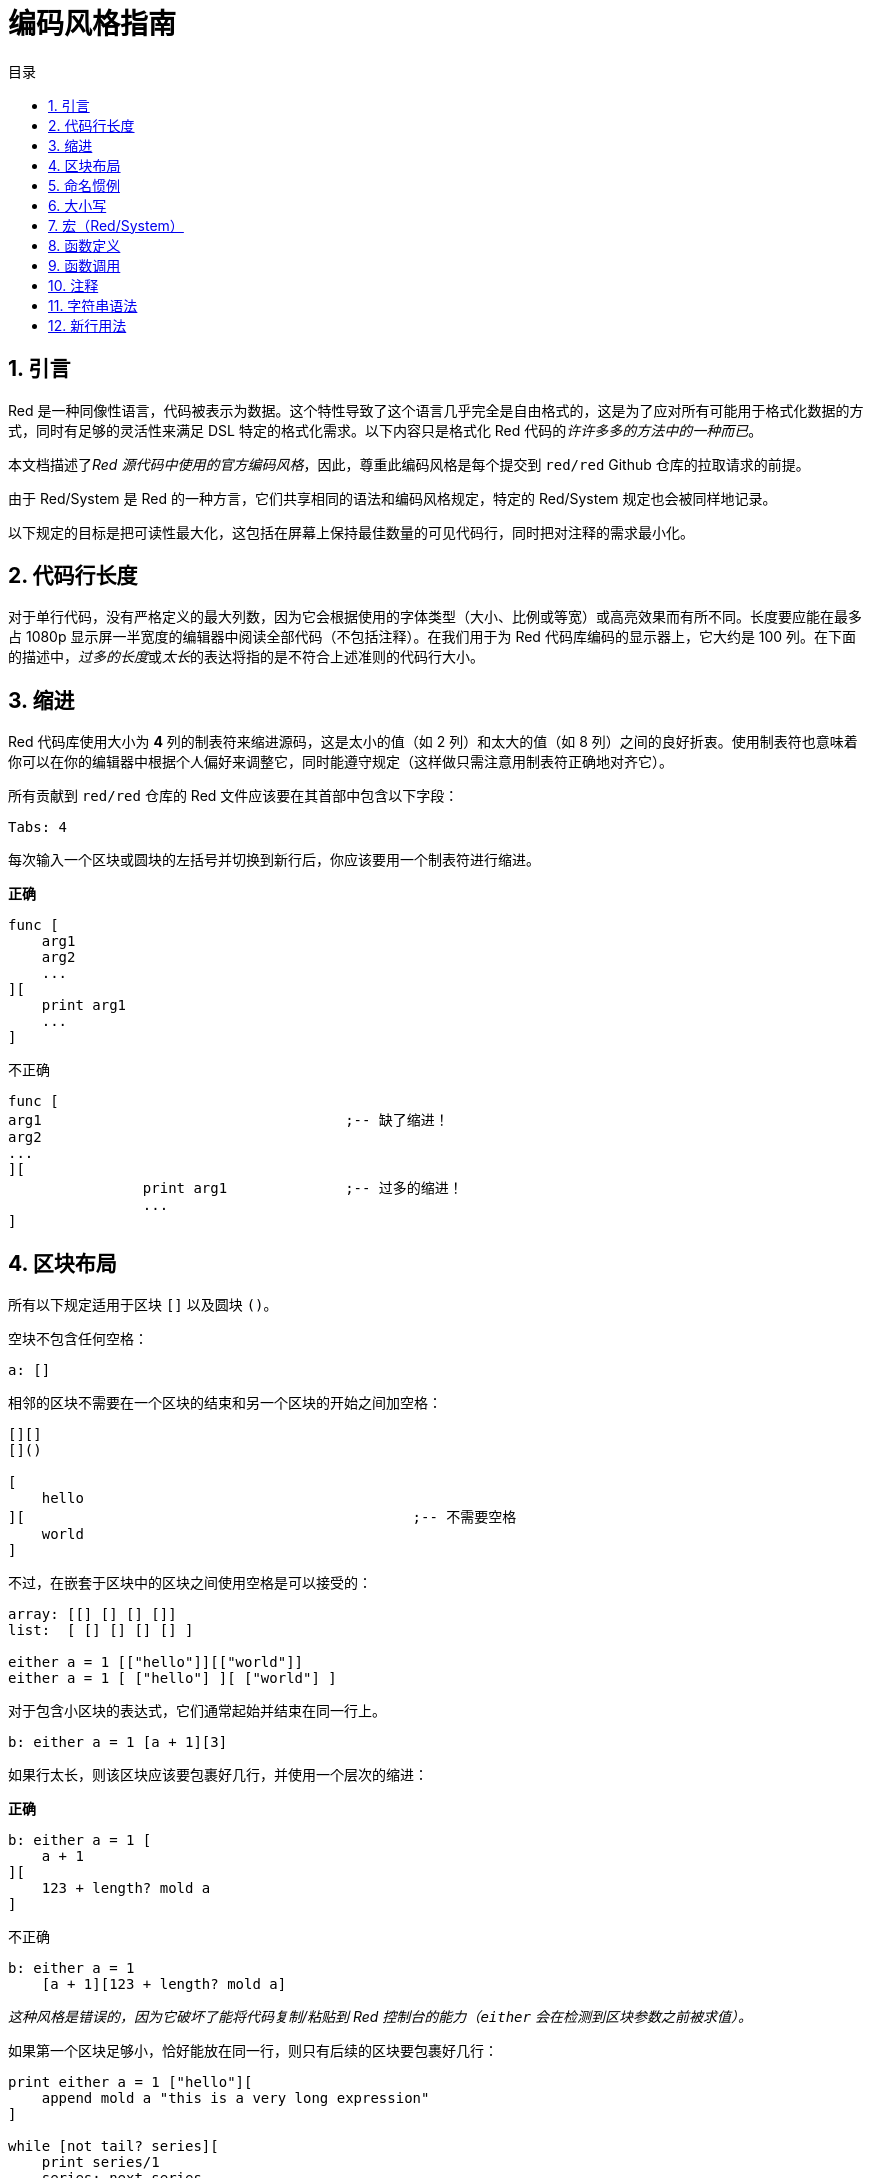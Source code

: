 = 编码风格指南
:toc:
:toc-title: 目录
:numbered:

== 引言

Red 是一种同像性语言，代码被表示为数据。这个特性导致了这个语言几乎完全是自由格式的，这是为了应对所有可能用于格式化数据的方式，同时有足够的灵活性来满足 DSL 特定的格式化需求。以下内容只是格式化 Red 代码的__许许多多的方法中的一种而已__。

本文档描述了__Red 源代码中使用的官方编码风格__，因此，尊重此编码风格是每个提交到 `red/red` Github 仓库的拉取请求的前提。

由于 Red/System 是 Red 的一种方言，它们共享相同的语法和编码风格规定，特定的 Red/System 规定也会被同样地记录。

以下规定的目标是把可读性最大化，这包括在屏幕上保持最佳数量的可见代码行，同时把对注释的需求最小化。

== 代码行长度

对于单行代码，没有严格定义的最大列数，因为它会根据使用的字体类型（大小、比例或等宽）或高亮效果而有所不同。长度要应能在最多占 1080p 显示屏一半宽度的编辑器中阅读全部代码（不包括注释）。在我们用于为 Red 代码库编码的显示器上，它大约是 100 列。在下面的描述中，__过多的长度__或__太长__的表达将指的是不符合上述准则的代码行大小。

== 缩进

Red 代码库使用大小为 **4** 列的制表符来缩进源码，这是太小的值（如 2 列）和太大的值（如 8 列）之间的良好折衷。使用制表符也意味着你可以在你的编辑器中根据个人偏好来调整它，同时能遵守规定（这样做只需注意用制表符正确地对齐它）。

所有贡献到 `red/red` 仓库的 Red 文件应该要在其首部中包含以下字段：

[source, red]
----
Tabs: 4
----

每次输入一个区块或圆块的左括号并切换到新行后，你应该要用一个制表符进行缩进。

*正确*

[source, red]
----
func [
    arg1
    arg2
    ...
][
    print arg1
    ...
]
----

不正确

[source, red]
---- 
func [
arg1					;-- 缺了缩进！
arg2
...
][
		print arg1		;-- 过多的缩进！
		...
]
----

== 区块布局

所有以下规定适用于区块 `[]` 以及圆块 `()`。

空块不包含任何空格：

[source, red]
----
a: []
----

相邻的区块不需要在一个区块的结束和另一个区块的开始之间加空格：

[source, red]
----
[][]
[]()

[
    hello
][						;-- 不需要空格
    world
]
----

不过，在嵌套于区块中的区块之间使用空格是可以接受的：

[source, red]
----
array: [[] [] [] []]
list:  [ [] [] [] [] ]

either a = 1 [["hello"]][["world"]]
either a = 1 [ ["hello"] ][ ["world"] ]
----

对于包含小区块的表达式，它们通常起始并结束在同一行上。

[source, red]
----
b: either a = 1 [a + 1][3]
----

如果行太长，则该区块应该要包裹好几行，并使用一个层次的缩进：

*正确*

[source, red]
----
b: either a = 1 [
    a + 1
][
    123 + length? mold a
]
----

不正确

[source, red]
----
b: either a = 1 
    [a + 1][123 + length? mold a]
----

__这种风格是错误的，因为它破坏了能将代码复制/粘贴到 Red 控制台的能力（`either` 会在检测到区块参数之前被求值）。__

如果第一个区块足够小，恰好能放在同一行，则只有后续的区块要包裹好几行：

[source, red]
----
print either a = 1 ["hello"][
    append mold a "this is a very long expression"
]

while [not tail? series][
    print series/1
    series: next series
]
----

== 命名惯例

**变量名**应为单个单词的**名词**。要选择又简短又尽可能地符合用意的单词。应该要优先使用常用的单词（__尤其是如果它们已经在现有的 Red 源代码的同一语境中使用过的话__）。如果有需要的话，使用link:http://www.thesaurus.com/browse/synonym[近义词词典]去找符合其用途的最好的单词。应尽可能避免单字母或缩写词（除非这个缩写词很常用）。

由多个单词组成的名称用小横杠 `-` 字符分隔。只有在找不到合适的单个单词时，或者会跟已经用过单词混淆时，才会使用两个单词的名称。应只在极少数情况下使用由两个以上的单词组成的变量名称。尽可能多地使用单个单词会使得代码在水平方向上更加紧凑，大大提高可读性。避免无用的冗长名称。

*正确*

[source, red]
----
code: 123456
name: "John"
table: [2 6 8 4 3]
lost-items: []

unless tail? list [author: select list index]
----

不正确

[source, red]
----
code_for_article: 123456
Mytable: [2 6 8 4 3]
lostItems: []

unless tail? list-of-books [author-property: select list-of-books selected-index]
----

**函数名称**应该力求取为单个单词的__动词__，以表达一个动作，虽然通常需要两个或三个单词的名字。应尽可能避免超过三个单词。变量命名惯例也适用于函数名称。一个名词或形容词，后跟一个问号也可以接受。它常表示返回值是 `logic!` 类型，但这并不是严格的规定，因为它可以便利地构成用于检索属性的单个单词的动作名称（例如 `length?`、`index?`）。当用两个或多个单词构成函数名称时，要始终将动词放在第一个位置。如果为变量和函数仔细挑选了名称，则代码会变得几乎自己就像是文档，这常常会减少对注释的需要。

*正确*

[source, red]
----
make:   func [...
reduce: func [...
allow:  func [...
crunch: func [...
----

不正确

[source, red]
----
length:    func [...
future:    func [...
position:  func [...
blue-fill: func [...		;-- 应为 fill-blue
----

对于那些适用于操作系统或非 Red 第三方 API 名称的命名规则是例外。为了使 API 特定的函数和结构体字段名称易于识别，应使用其原始名称。这有助于从视觉上把这种被导入的名称跟常规 Red 或 Red/System 代码区分开来。例如：

[source,Red]
----
tagMSG: alias struct! [
    hWnd   [handle!]
    msg    [integer!]
    wParam [integer!]
    lParam [integer!]
    time   [integer!]
    x      [integer!]
    y      [integer!]	
 ]

#import [
    "User32.dll" stdcall [
        CreateWindowEx: "CreateWindowExW" [
            dwExStyle    [integer!]
            lpClassName  [c-string!]
            lpWindowName [c-string!]
            dwStyle      [integer!]
            x            [integer!]
            y            [integer!]
            nWidth       [integer!]
            nHeight      [integer!]
            hWndParent   [handle!]
            hMenu        [handle!]
            hInstance    [handle!]
            lpParam      [int-ptr!]
            return:      [handle!]
        ]
    ]
]
----

== 大小写

默认情况下，所有变量和函数名称都应为小写，除非有很好的理由使用大写字母，例如：

* 名字是缩写，例如 GMT（格林威治标准时间）
* 名称是跟操作系统或（非 Red）第三方 API 相关的

== 宏（Red/System） anchor:macros-redsystem[]

用相同的命名惯例来取 Red/System 的宏名称。一般来说宏使用大写字母作为名称，这是能从视觉上轻松地把它们跟其余代码区分开来的一种方法（除非明确的目的是使其看起来像常规代码，如伪自定义数据类型定义）。当使用多个单词时，它们由下划线 `_` 字符分隔，以增加甚至与常规代码更大的差异。

__（待办：提取 Red 代码库中使用的所有单个单词的名称作为示例）__

== 函数定义

一般的规定是将规格区块保持在一行之内，主体区块可以在同一行或跨越多行。在 Red/System 的情况下，由于定义块往往更长，大多数函数定义块都会包裹好几行，所以为了视觉上的一致性，通常甚至很小的规格区块都是多行的。

*正确*

[source,Red]
----
do-nothing: func [][]
increment: func [n [integer!]][n + 1]

increment: func [n [integer!]][
   n + 1
]

increment: func [
    n [integer!]
][
    n + 1
]
----

*不正确*

[source,Red]
----
do-nothing: func [
][
]

do-nothing: func [

][

]

increment: func [
    n [integer!]
][n + 1]
----

当规格区块太长时，它应该要包裹好几行。当写规格区块时，每个类型定义必须与其参数放在同一行上。可选特性区块应该放在它自己的行上。每个修饰词新起一行。如果后跟一个参数，则该参数可以放在同一行或具有缩进的新行上（只要跟同一规格区块中的其他修饰词一致就行）。对于 `/local` 修饰词，如果局部单词后面没有跟着类型标注，则可以将它们放在同一行上。

当把规格区块包裹了好几行时，建议将连续的参数的数据类型定义对齐在同一列上，以便于阅读。这种对齐最好使用制表符（如果你严格遵循这些编码风格规则）或其他的，如空格。

*正确*

[source, red]
----
make-world: func [
    earth	 [word!]
    wind 	 [bitset!]
    fire	 [binary!]
    water	 [string!]
    /with
        thunder [url!]
    /only
    /into
        space   [block! none!]
    /local
 plants animals men women computers robots
][
    ...
]
----

*不正确*

[source, red]
----
 make-world: func [
  	[throw] earth [word!]		;-- 特性区块没有放在它自己的行上
    	wind	[bitset!]
    	fire [binary!]			;-- 没有对齐的类型定义
    	water	[string!]
    	/with
            thunder [url!]
    	/only
    	/into space [block! none!]	;-- 与 /with 的格式不一致
    	/local
    	    plants animals		;-- 太早换行
    	    men women computers robots
][
	...
]
----

对于文档字符串，如果规格区块是多行的，主要的文档字符串（描述该函数的）应该放在它自己所在的行上。参数和修饰词的文档字符串应与其描述的项目放在同一行上。文档字符串以大写字母起始，不需要写结束的句号（当通过 `help` 函数打印在屏幕上时它会自动被添加）。

*正确*

[source, red]
----
 increment: func ["向参数值加 1" n][n + 1]

 make-world: func [
     earth    [word!]      "第一个元素"
     wind     [bitset!]    "第二个元素"
     fire     [binary!]    "第三个元素"
     water    [string!]
     /with 		   "附加的元素"
         thunder [url!]
     /only		   "还没实现"
     /into		   "提供了一个容器"
         space [unset!]    "容器"
     /local
         plants animals men women computers robots
 ][
	...
 ]
----

*不正确*

[source, red]
----
 make-world: func ["构建一个新世界"  ;-- 应要放在新行上
     earth  [word!]     "第一个元素"
     wind   [bitset!]     "第二个元素" ;-- 过多的缩进
     fire   [binary!]
     "第三个元素"          ;-- 应跟 `fire` 放在同一行上
     water  [string!]
     /with          "附加的元素"
            thunder [url!]
     /only "还没实现"    ;-- 应跟其他文档字符串对齐
     /into
           "提供了一个容器"      ;-- 应跟在该修饰词之后
            space [unset!]  "容器"
     /local
         plants animals men women computers robots
 ][
    	...
 ]
----

== 函数调用

参数跟在函数调用的后面，并在同一行上。如果行变得太长，则可以使用一个缩进将参数包裹在好几行（每行一个参数）中。

*正确*

[source, red]
----
foo arg1 arg2 arg3 arg4 arg5

process-many
    argument1
    argument2
    argument3
    argument4
    argument5
----

*不正确*

[source, red]
----
foo arg1 arg2 arg3
    arg4 arg5

foo
    arg1 arg2 arg3
    arg4 arg5

process-many
    argument1
        argument2
            argument3
                argument4
                    argument5
----

对于具有许多嵌套部分的很长的表达式，认出每个表达式的边界有时会很困难。使用圆块将嵌套的调用与其参数进行组合在一起是可以接受的（但不是强制性的）。

[source, red]
----
head insert (copy/part [1 2 3 4] 2) (length? mold (2 + index? find "Hello" #"o"))

head insert 
    copy/part [1 2 3 4] 2
    length? mold (2 + index? find "Hello" #"o")
----

== 注释

在 Red 代码库中：

* 注释使用 `;--` 前缀（更强的视觉提示）
* 单行注释从第 57 列开始（平均来说是最好的，或者 53 列也可以）
* 多行注释使用多个单行前缀而不用 `comment {...}` 构造。

一般的规定是将注释放在跟相应代码开头相同的行上而不放在新行上，以显著节省垂直上的空间。不过，如果这个注释是用来把代码分割为一块一块的，那么把它放在新行上也可以。

== 字符串语法

对于单行字符串使用 `""`，把 `{}` 格式保留用于多行字符串。尊重这个规定可以确保：

* 代码 `load` 前后的源码表示更为一致
* 更好地传达意图

规定的一个例外是当单行字符串包含 " 字符本身的时候。在这种情况下，最好使用 `{}` 形式，而不用转义引号 `^"`，因为它可读性更高。

== 新行用法

待办

